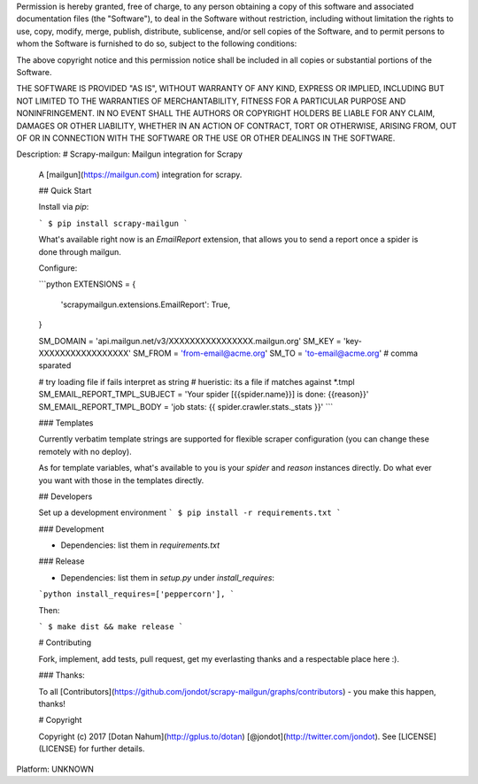 Permission is hereby granted, free of charge, to any person obtaining a copy
of this software and associated documentation files (the "Software"), to deal
in the Software without restriction, including without limitation the rights
to use, copy, modify, merge, publish, distribute, sublicense, and/or sell
copies of the Software, and to permit persons to whom the Software is
furnished to do so, subject to the following conditions:

The above copyright notice and this permission notice shall be included in all
copies or substantial portions of the Software.

THE SOFTWARE IS PROVIDED "AS IS", WITHOUT WARRANTY OF ANY KIND, EXPRESS OR
IMPLIED, INCLUDING BUT NOT LIMITED TO THE WARRANTIES OF MERCHANTABILITY,
FITNESS FOR A PARTICULAR PURPOSE AND NONINFRINGEMENT. IN NO EVENT SHALL THE
AUTHORS OR COPYRIGHT HOLDERS BE LIABLE FOR ANY CLAIM, DAMAGES OR OTHER
LIABILITY, WHETHER IN AN ACTION OF CONTRACT, TORT OR OTHERWISE, ARISING FROM,
OUT OF OR IN CONNECTION WITH THE SOFTWARE OR THE USE OR OTHER DEALINGS IN THE
SOFTWARE.

Description: # Scrapy-mailgun: Mailgun integration for Scrapy
        
        A [mailgun](https://mailgun.com) integration for scrapy.
        
        ## Quick Start
        
        Install via `pip`:
        
        ```
        $ pip install scrapy-mailgun
        ```
        
        What's available right now is an `EmailReport` extension, that allows you to send a report once a spider is done through mailgun.
        
        Configure:
        
        ```python
        EXTENSIONS = {
            'scrapymailgun.extensions.EmailReport': True,
        }
        
        SM_DOMAIN = 'api.mailgun.net/v3/XXXXXXXXXXXXXXXX.mailgun.org'
        SM_KEY = 'key-XXXXXXXXXXXXXXXXX'
        SM_FROM = 'from-email@acme.org'
        SM_TO = 'to-email@acme.org'  # comma sparated
        
        # try loading file if fails interpret as string
        # hueristic: its a file if matches against *.tmpl
        SM_EMAIL_REPORT_TMPL_SUBJECT = 'Your spider [{{spider.name}}] is done: {{reason}}'
        SM_EMAIL_REPORT_TMPL_BODY = 'job stats: {{ spider.crawler.stats._stats }}'
        ```
        
        ### Templates
        
        Currently verbatim template strings are supported for flexible scraper configuration (you can change these remotely with no deploy).
        
        As for template variables, what's available to you is your `spider` and `reason` instances directly. Do what ever you want with those in the templates directly. 
        
        
        ## Developers
        
        Set up a development environment
        ```
        $ pip install -r requirements.txt
        ```
        
        ### Development
        
        * Dependencies: list them in `requirements.txt`
        
        ### Release
        
        * Dependencies: list them in `setup.py` under `install_requires`:
        
        ```python
        install_requires=['peppercorn'],
        ```
        
        Then:
        
        ```
        $ make dist && make release
        ```
        
        # Contributing
        
        Fork, implement, add tests, pull request, get my everlasting thanks and a respectable place here :).
        
        
        ### Thanks:
        
        To all [Contributors](https://github.com/jondot/scrapy-mailgun/graphs/contributors) - you make this happen, thanks!
        
        
        # Copyright
        
        Copyright (c) 2017 [Dotan Nahum](http://gplus.to/dotan) [@jondot](http://twitter.com/jondot). See [LICENSE](LICENSE) for further details.
        
Platform: UNKNOWN
